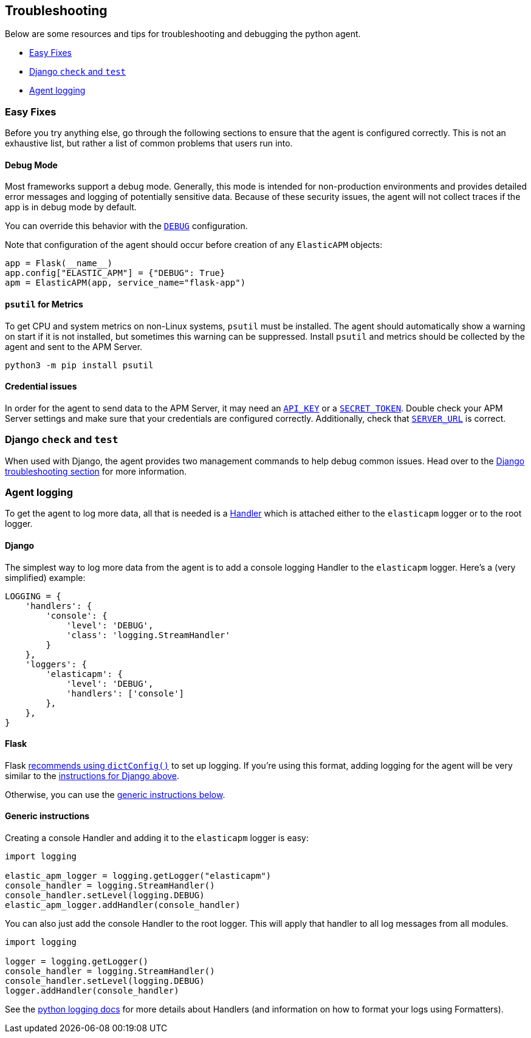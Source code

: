 [[troubleshooting]]
== Troubleshooting

Below are some resources and tips for troubleshooting and debugging the
python agent.

* <<easy-fixes>>
* <<django-test>>
* <<agent-logging>>

[float]
[[easy-fixes]]
=== Easy Fixes

Before you try anything else, go through the following sections to ensure that
the agent is configured correctly. This is not an exhaustive list, but rather
a list of common problems that users run into.

[float]
[[debug-mode]]
==== Debug Mode

Most frameworks support a debug mode. Generally, this mode is intended for
non-production environments and provides detailed error messages and logging of
potentially sensitive data. Because of these security issues, the agent will
not collect traces if the app is in debug mode by default.

You can override this behavior with the <<config-debug,`DEBUG`>> configuration.

Note that configuration of the agent should occur before creation of any
`ElasticAPM` objects:

[source,python]
----
app = Flask(__name__)
app.config["ELASTIC_APM"] = {"DEBUG": True}
apm = ElasticAPM(app, service_name="flask-app")
----

[float]
[[psutil-metrics]]
==== `psutil` for Metrics

To get CPU and system metrics on non-Linux systems, `psutil` must be
installed. The agent should automatically show a warning on start if it is
not installed, but sometimes this warning can be suppressed. Install `psutil`
and metrics should be collected by the agent and sent to the APM Server.

[source,bash]
----
python3 -m pip install psutil
----

[float]
[[apm-server-credentials]]
==== Credential issues

In order for the agent to send data to the APM Server, it may need an
<<config-api-key,`API_KEY`>> or a <<config-secret-token,`SECRET_TOKEN`>>. Double
check your APM Server settings and make sure that your credentials are
configured correctly. Additionally, check that <<config-server-url,`SERVER_URL`>>
is correct.

[float]
[[django-test]]
=== Django `check` and `test`

When used with Django, the agent provides two management commands to help debug
common issues. Head over to the <<django-troubleshooting,Django troubleshooting section>>
for more information.

[float]
[[agent-logging]]
=== Agent logging

To get the agent to log more data, all that is needed is a
https://docs.python.org/3/library/logging.html#handler-objects[Handler] which
is attached either to the `elasticapm` logger or to the root logger.

[float]
[[django-agent-logging]]
==== Django

The simplest way to log more data from the agent is to add a console logging
Handler to the `elasticapm` logger. Here's a (very simplified) example:

[source,python]
----
LOGGING = {
    'handlers': {
        'console': {
            'level': 'DEBUG',
            'class': 'logging.StreamHandler'
        }
    },
    'loggers': {
        'elasticapm': {
            'level': 'DEBUG',
            'handlers': ['console']
        },
    },
}
----

[float]
[[flask-agent-logging]]
==== Flask

Flask https://flask.palletsprojects.com/en/1.1.x/logging/[recommends using `dictConfig()`]
to set up logging. If you're using this format, adding logging for the agent
will be very similar to the <<django-agent-logging,instructions for Django above>>.

Otherwise, you can use the <<generic-agent-logging,generic instructions below>>.

[float]
[[generic-agent-logging]]
==== Generic instructions

Creating a console Handler and adding it to the `elasticapm` logger is easy:

[source,python]
----
import logging

elastic_apm_logger = logging.getLogger("elasticapm")
console_handler = logging.StreamHandler()
console_handler.setLevel(logging.DEBUG)
elastic_apm_logger.addHandler(console_handler)
----

You can also just add the console Handler to the root logger. This will apply
that handler to all log messages from all modules.

[source,python]
----
import logging

logger = logging.getLogger()
console_handler = logging.StreamHandler()
console_handler.setLevel(logging.DEBUG)
logger.addHandler(console_handler)
----

See the https://docs.python.org/3/library/logging.html[python logging docs]
for more details about Handlers (and information on how to format your logs
using Formatters).

